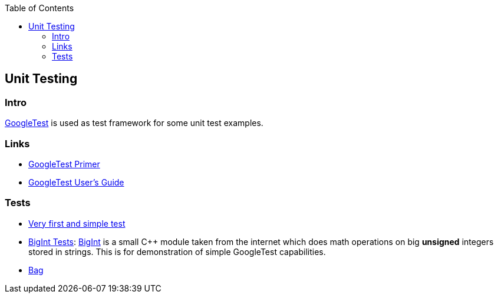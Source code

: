 :source-highlighter: highlight.js
:toc:
:toclevels: 4

== Unit Testing

=== Intro
https://github.com/google/googletest[GoogleTest] is used as test framework for some unit test
examples.

=== Links
* https://google.github.io/googletest/primer.html[GoogleTest Primer]
* https://google.github.io/googletest/[GoogleTest User's Guide]

=== Tests

* link:01-first-test[Very first and simple test]
* link:02-bigint[BigInt Tests]: https://www.geeksforgeeks.org/bigint-big-integers-in-c-with-example/[BigInt]
  is a small C++ module taken from the internet which does math operations on big **unsigned** integers
  stored in strings.  This is for demonstration of simple GoogleTest capabilities.
* link:bag[Bag]
